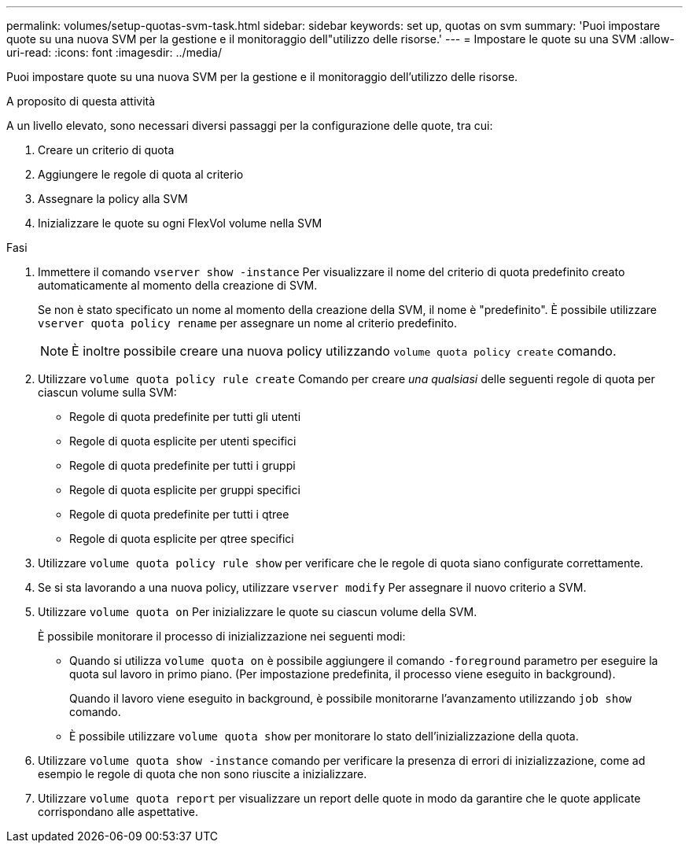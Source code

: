 ---
permalink: volumes/setup-quotas-svm-task.html 
sidebar: sidebar 
keywords: set up, quotas on svm 
summary: 'Puoi impostare quote su una nuova SVM per la gestione e il monitoraggio dell"utilizzo delle risorse.' 
---
= Impostare le quote su una SVM
:allow-uri-read: 
:icons: font
:imagesdir: ../media/


[role="lead"]
Puoi impostare quote su una nuova SVM per la gestione e il monitoraggio dell'utilizzo delle risorse.

.A proposito di questa attività
A un livello elevato, sono necessari diversi passaggi per la configurazione delle quote, tra cui:

. Creare un criterio di quota
. Aggiungere le regole di quota al criterio
. Assegnare la policy alla SVM
. Inizializzare le quote su ogni FlexVol volume nella SVM


.Fasi
. Immettere il comando `vserver show -instance` Per visualizzare il nome del criterio di quota predefinito creato automaticamente al momento della creazione di SVM.
+
Se non è stato specificato un nome al momento della creazione della SVM, il nome è "predefinito". È possibile utilizzare `vserver quota policy rename` per assegnare un nome al criterio predefinito.

+
[NOTE]
====
È inoltre possibile creare una nuova policy utilizzando `volume quota policy create` comando.

====
. Utilizzare `volume quota policy rule create` Comando per creare _una qualsiasi_ delle seguenti regole di quota per ciascun volume sulla SVM:
+
** Regole di quota predefinite per tutti gli utenti
** Regole di quota esplicite per utenti specifici
** Regole di quota predefinite per tutti i gruppi
** Regole di quota esplicite per gruppi specifici
** Regole di quota predefinite per tutti i qtree
** Regole di quota esplicite per qtree specifici


. Utilizzare `volume quota policy rule show` per verificare che le regole di quota siano configurate correttamente.
. Se si sta lavorando a una nuova policy, utilizzare `vserver modify` Per assegnare il nuovo criterio a SVM.
. Utilizzare `volume quota on` Per inizializzare le quote su ciascun volume della SVM.
+
È possibile monitorare il processo di inizializzazione nei seguenti modi:

+
** Quando si utilizza `volume quota on` è possibile aggiungere il comando `-foreground` parametro per eseguire la quota sul lavoro in primo piano. (Per impostazione predefinita, il processo viene eseguito in background).
+
Quando il lavoro viene eseguito in background, è possibile monitorarne l'avanzamento utilizzando `job show` comando.

** È possibile utilizzare `volume quota show` per monitorare lo stato dell'inizializzazione della quota.


. Utilizzare `volume quota show -instance` comando per verificare la presenza di errori di inizializzazione, come ad esempio le regole di quota che non sono riuscite a inizializzare.
. Utilizzare `volume quota report` per visualizzare un report delle quote in modo da garantire che le quote applicate corrispondano alle aspettative.

